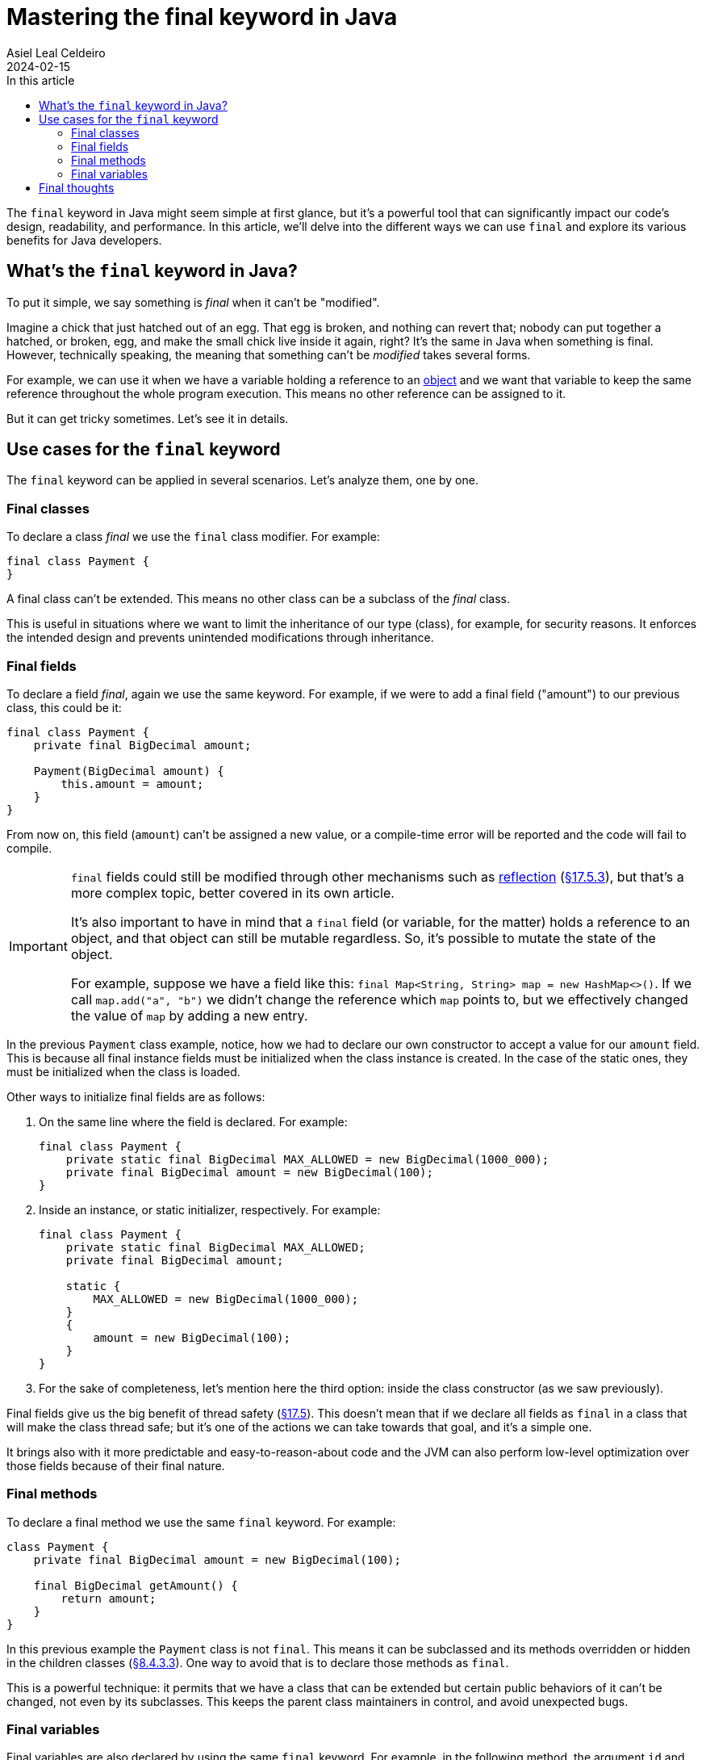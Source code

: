 = Mastering the final keyword in Java
Asiel Leal_Celdeiro
2024-02-15
:docinfo: shared-footer
:icons: font
:toc-title: In this article
:toc: left
:jbake-document_info: shared-footer
:jbake-table_of_content: left
:jbake-fontawesome: true
:jbake-type: post
:jbake-status: published-date
:jbake-tags: java, java-classes, java-methods, access-modifiers
:jbake-summary: final is a very powerful keyword in Java that allows us to limit a class extensibility or a method to \
be overriden, along with many other cases that contribute to Java being a secure and robust platform.
:jbake-og_img: articles/2024/images/02/the-final-keyword-in-java_social.jpg
:jbake-image_src: articles/2024/images/02/the-final-keyword-in-java.jpg
:jbake-image_alt: Image of a small chick coming out of a broken hatched egg
:jbake-og_author: Asiel Leal Celdeiro
:jbake-author_handle: lealceldeiro
:jbake-author_profile_image: /img/author/lealceldeiro.png

The `final` keyword in Java might seem simple at first glance, but it's a powerful tool that can significantly
impact our code's design, readability, and performance.
In this article, we'll delve into the different ways we can use `final` and explore its various benefits for
Java developers.

== What's the `final` keyword in Java?

To put it simple, we say something is _final_ when it can't be "modified".

Imagine a chick that just hatched out of an egg.
That egg is broken, and nothing can revert that; nobody can put together a hatched, or broken, egg, and make the small
chick live inside it again, right?
It's the same in Java when something is final.
However, technically speaking, the meaning that something can't be _modified_ takes several forms.

For example, we can use it when we have a variable holding a reference to an
link:/articles/2024/java-oop-classes-and-objects.html#constructors[object^] and we want that variable to keep the same
reference throughout the whole program execution.
This means no other reference can be assigned to it.

But it can get tricky sometimes. Let's see it in details.

== Use cases for the `final` keyword

The `final` keyword can be applied in several scenarios. Let's analyze them, one by one.

=== Final classes

To declare a class _final_ we use the `final` class modifier. For example:

[source,java]
----
final class Payment {
}
----

A final class can't be extended.
This means no other class can be a subclass of the _final_ class.

This is useful in situations where we want to limit the inheritance of our type (class),
for example, for security reasons.
It enforces the intended design and prevents unintended modifications through inheritance.

=== Final fields

To declare a field _final_, again we use the same keyword.
For example, if we were to add a final field ("amount") to our previous class, this could be it:

[source,java]
----
final class Payment {
    private final BigDecimal amount;

    Payment(BigDecimal amount) {
        this.amount = amount;
    }
}
----

From now on, this field (`amount`) can't be assigned a new value, or a compile-time error will be reported
and the code will fail to compile.

[IMPORTANT]
====
`final` fields could still be modified through other mechanisms such as
https://www.oracle.com/technical-resources/articles/java/javareflection.html[reflection^]
(https://docs.oracle.com/javase/specs/jls/se21/html/jls-17.html#jls-17.5.3[&sect;17.5.3^]),
but that's a more complex topic, better covered in its own article.

It's also important to have in mind that a `final` field (or variable, for the matter) holds a reference to an object,
and that object can still be mutable regardless.
So, it's possible to mutate the state of the object.

For example, suppose we have a field like this: `final Map<String, String> map = new HashMap<>()`.
If we call `map.add("a", "b")` we didn't change the reference which `map` points to, but we effectively changed
the value of `map` by adding a new entry.
====

In the previous `Payment` class example, notice, how we had to declare our own constructor
to accept a value for our `amount` field.
This is because all final instance fields must be initialized when the class instance is created.
In the case of the static ones, they must be initialized when the class is loaded.

Other ways to initialize final fields are as follows:

1. On the same line where the field is declared. For example:
+
[source,java]
----
final class Payment {
    private static final BigDecimal MAX_ALLOWED = new BigDecimal(1000_000);
    private final BigDecimal amount = new BigDecimal(100);
}
----

2. Inside an instance, or static initializer, respectively. For example:
+
[source,java]
----
final class Payment {
    private static final BigDecimal MAX_ALLOWED;
    private final BigDecimal amount;

    static {
        MAX_ALLOWED = new BigDecimal(1000_000);
    }
    {
        amount = new BigDecimal(100);
    }
}
----
+
3. For the sake of completeness, let's mention here the third option:
inside the class constructor (as we saw previously).

Final fields give us the big benefit of thread safety
(https://docs.oracle.com/javase/specs/jls/se21/html/jls-17.html#jls-17.5[&sect;17.5^]).
This doesn't mean that if we declare all fields as `final` in a class that will make the class thread safe;
but it's one of the actions we can take towards that goal, and it's a simple one.

It brings also with it more predictable and easy-to-reason-about code and the JVM can also perform low-level
optimization over those fields because of their final nature.

=== Final methods

To declare a final method we use the same `final` keyword. For example:

[source,java]
----
class Payment {
    private final BigDecimal amount = new BigDecimal(100);

    final BigDecimal getAmount() {
        return amount;
    }
}
----

In this previous example the `Payment` class is not `final`.
This means it can be subclassed and its methods overridden or hidden in the children classes
(https://docs.oracle.com/javase/specs/jls/se21/html/jls-8.html#jls-8.4.3.3[&sect;8.4.3.3^]).
One way to avoid that is to declare those methods as `final`.

This is a powerful technique: it permits that we have a class that can be extended but certain public behaviors of it
can't be changed, not even by its subclasses. This keeps the parent class maintainers in control, and avoid
unexpected bugs.

=== Final variables

Final variables are also declared by using the same `final` keyword.
For example, in the following method, the argument `id` and the local variable `transaction` are final.

[source,java]
----
class Payment {
    void executeTransaction(final Long id) {
        final Transaction transaction = getCurrentTransaction();
        // rest of the code omitted for brevity
    }
}
----

Something to note here is that if we declare a variable without the `final` keyword,
and it's never modified again, then it's
https://docs.oracle.com/javase/specs/jls/se21/html/jls-4.html#jls-4.12.4[_effectively final_^].

The use cases for final variables range from code standards and best practices established in some companies,
to language requirements such as lambda expressions.
Let's analyze this last one.

https://docs.oracle.com/javase/specs/jls/se21/html/jls-15.html#jls-15.27[Lambda expressions^] require that any local
variable, formal parameter, or exception parameter used but not declared in a lambda expression
must either be final or effectively final
(https://docs.oracle.com/javase/specs/jls/se21/html/jls-15.html#jls-15.27.2[&sect;15.27.2^]).

Let's take as an example the following code:

[source,java]
----
class Payment {
    void executeTransaction(Long id) {
        Transaction transaction = getTransaction();
        queueTasks(() -> System.out.printf("Queued tasks for transaction %s and id %s", transaction, id));
    }

    Transaction getTransaction() { return new Transaction(); }

    void queueTasks(Runnable callback) {
        // code omitted for brevity
        callback.run();
    }
}
class Transaction {}
----

For the sake of simplicity, let's focus only on the method `executeTransaction` (and ignore the auxiliary methods).

[source,java]
----
void executeTransaction(Long id) {
    Transaction transaction = getTransaction();
    queueTasks(() -> System.out.printf("Queued tasks for transaction %s and id %s", transaction, id));
}
----

In its body, there's a call to `queueTasks` which accepts a `Runnable` parameter.
Because
https://docs.oracle.com/en/java/javase/21/docs/api/java.base/java/lang/Runnable.html[`Runnable`^, role=link-underline link-underline-opacity-0]
is a https://docs.oracle.com/javase/8/docs/api/java/util/function/package-summary.html[functional interface^]
we can provide the argument as a lambda expression.

In the body of the lambda expression the variable `transaction` and the parameter `id` are used
without being declared `final` explicitly.
This is possible because they are _effectively final_.

If we were to re-assign a new value to either `transaction` or `id` then they would stop being effectively final.
This would cause a compile-time error reported when either of them is first accessed inside the lambda body.
The message would say something like `Variable used in lambda expression should be final or effectively final`.

To avoid such error, we can declare them as `final` and, if we ever re-assign a new value to them, we get a
compile-time error on the line where the re-assignment happens.

Declaring `final` variables is also useful in scenarios where there are many variables declared
(common in long methods from legacy code), and we want to make sure none of them is re-assigned a new value.

== Final thoughts

Now that we've explored what's the `final` keyword used for and how to apply it, it's time for you to put that
knowledge to work on your daily job.

Look again that class design and ask yourself: Is this class supposed to be subclassed?
If yes, then document it, if not, then make it final. Your future self will thank you. You can always come
back and make the class non-final, but you can't make a class final without possibly breaking other code that could
have extended your class
(https://docs.oracle.com/javase/specs/jls/se21/html/jls-13.html#jls-13.4.2.3[&sect;13.4.2.3^]).

Questions like this should pop out of your mind when you design and implement your solutions. It will help with the
overall code quality and the quality of the final product, which means happier final users.

One final word of *caution*.

With great power comes great responsibility.
While `final` is powerful, its overuse can lead to inflexible code.
We should use it judiciously, considering the trade-offs between immutability and flexibility
and striving to achieve the correct balance.
